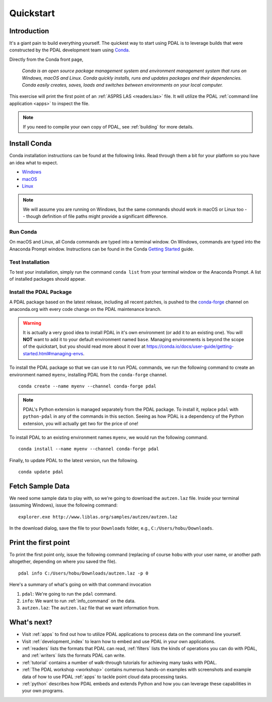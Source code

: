 .. _quickstart:

******************************************************************************
Quickstart
******************************************************************************

.. index:: Conda, Quickstart

Introduction
------------------------------------------------------------------------------

It's a giant pain to build everything yourself. The quickest way to start using
PDAL is to leverage builds that were constructed by the PDAL development team
using `Conda`_.

Directly from the Conda front page,

    *Conda is an open source package management system and environment
    management system that runs on Windows, macOS and Linux. Conda quickly
    installs, runs and updates packages and their dependencies. Conda easily
    creates, saves, loads and switches between environments on your local
    computer.*

This exercise will print the first point of an :ref:`ASPRS LAS <readers.las>`
file. It will utilize the PDAL :ref:`command line application <apps>` to
inspect the file.

.. note::

    If you need to compile your own copy of PDAL, see :ref:`building` for
    more details.

.. _`Conda`: https://conda.io/docs/


Install Conda
------------------------------------------------------------------------------

Conda installation instructions can be found at the following links. Read
through them a bit for your platform so you have an idea what to expect.

* `Windows <https://conda.io/docs/user-guide/install/windows.html>`__
* `macOS <https://conda.io/docs/user-guide/install/macos.html>`__
* `Linux <https://conda.io/docs/user-guide/install/linux.html>`__

.. note::

    We will assume you are running on Windows, but the same commands should
    work in macOS or Linux too -- though definition of file paths might provide
    a significant difference.


Run Conda
................................................................................

On macOS and Linux, all Conda commands are typed into a terminal window. On
Windows, commands are typed into the Anaconda Prompt window. Instructions can
be found in the Conda `Getting Started`_ guide.

.. _`Getting Started`: https://conda.io/docs/user-guide/getting-started.html#starting-conda


Test Installation
................................................................................

To test your installation, simply run the command ``conda list`` from your
terminal window or the Anaconda Prompt. A list of installed packages should
appear.


Install the PDAL Package
................................................................................

A PDAL package based on the latest release, including all recent patches, is
pushed to the `conda-forge`_ channel on anaconda.org with every code change on
the PDAL maintenance branch.

.. warning::

    It is actually a very good idea to install PDAL in it's own environment (or
    add it to an existing one). You will **NOT** want to add it to your default
    environment named ``base``. Managing environments is beyond the scope of
    the quickstart, but you should read more about it over at
    https://conda.io/docs/user-guide/getting-started.html#managing-envs.

To install the PDAL package so that we can use it to run PDAL commands, we run
the following command to create an environment named ``myenv``, installing PDAL
from the ``conda-forge`` channel. ::

    conda create --name myenv --channel conda-forge pdal

.. image:: ./images/docker-quickstart-pull.png

.. note::

    PDAL's Python extension is managed separately from the PDAL package. To
    install it, replace ``pdal`` with ``python-pdal`` in any of the commands in
    this section. Seeing as how PDAL is a dependency of the Python extension,
    you will actually get two for the price of one!

To install PDAL to an existing environment names ``myenv``, we would run the
following command. ::

    conda install --name myenv --channel conda-forge pdal

Finally, to update PDAL to the latest version, run the following. ::

    conda update pdal

.. _`conda-forge`: https://anaconda.org/conda-forge/pdal


Fetch Sample Data
------------------------------------------------------------------------------

We need some sample data to play with, so we're going to download the
``autzen.laz`` file. Inside your terminal (assuming Windows), issue the
following command: ::

    explorer.exe http://www.liblas.org/samples/autzen/autzen.laz

In the download dialog, save the file to your ``Downloads`` folder, e.g.,
``C:/Users/hobu/Downloads``.


Print the first point
------------------------------------------------------------------------------

To print the first point only, issue the following command (replacing of course
``hobu`` with your user name, or another path altogether, depending on where
you saved the file).

::

    pdal info C:/Users/hobu/Downloads/autzen.laz -p 0

Here's a summary of what's going on with that command invocation

1. ``pdal``: We're going to run the ``pdal`` command.

2. ``info``: We want to run :ref:`info_command` on the data.

3. ``autzen.laz``: The ``autzen.laz`` file that we want information from.

.. image:: ./images/docker-print-one.png


What's next?
------------------------------------------------------------------------------

* Visit :ref:`apps` to find out how to utilize PDAL applications to process
  data on the command line yourself.
* Visit :ref:`development_index` to learn how to embed and use PDAL in your own
  applications.
* :ref:`readers` lists the formats that PDAL can read, :ref:`filters` lists the
  kinds of operations you can do with PDAL, and :ref:`writers` lists the
  formats PDAL can write.
* :ref:`tutorial` contains a number of walk-through tutorials for achieving
  many tasks with PDAL.
* :ref:`The PDAL workshop <workshop>` contains numerous hands-on examples with screenshots and
  example data of how to use PDAL :ref:`apps` to tackle point cloud data
  processing tasks.
* :ref:`python` describes how PDAL embeds and extends Python and
  how you can leverage these capabilities in your own programs.

.. seealso::

    :ref:`community` is a good source to reach out to when you're stuck.
